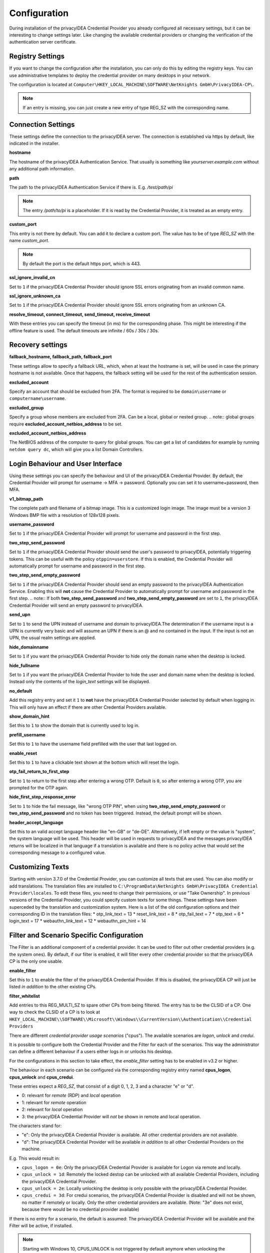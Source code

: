 .. _configuration:

Configuration
=============

During installation of the privacyIDEA Credential Provider you already
configured all necessary settings, but it can be interesting to change
settings later. Like changing the available credential providers or changing
the verification of the authentication server certificate.

-----------------
Registry Settings
-----------------

If you want to change the configuration after the installation, you can only do this by editing the registry keys.
You can use administrative templates to deploy the credential provider on many desktops in your network.

The configuration is located at
``Computer\HKEY_LOCAL_MACHINE\SOFTWARE\NetKnights GmbH\PrivacyIDEA-CP\``.


.. note:: If an entry is missing, you can just create a new entry of type REG_SZ with the corresponding name.

-------------------
Connection Settings
-------------------

These settings define the connection to the privacyIDEA server.
The connection is established via https by default, like indicated in the installer.

**hostname**

The hostname of the privacyIDEA Authentication Service. That usually is something
like  *yourserver.example.com* without any additional path information.

**path**

The path to the privacyIDEA Authentication Service if there is.
E.g. */test/path/pi*

.. note:: The entry */path/to/pi* is a placeholder. If it is read by the Credential Provider, it is treated as an empty entry.

**custom_port**

This entry is not there by default. You can add it to declare a custom port. The value has to be of type *REG_SZ* with the name *custom_port*.

.. note:: By default the port is the default https port, which is 443.

**ssl_ignore_invalid_cn**

Set to ``1`` if the privacyIDEA Credential Provider should ignore SSL errors originating from an invalid common name.

**ssl_ignore_unknown_ca**

Set to ``1`` if the privacyIDEA Credential Provider should ignore SSL errors originating from an unknown CA.

**resolve_timeout, connect_timeout, send_timeout, receive_timeout**

With these entries you can specify the timeout (in ms) for the corresponding phase. This might be interesting if the offline feature
is used. The default timeouts are infinite / 60s / 30s / 30s.

-----------------
Recovery settings
-----------------

**fallback_hostname, fallback_path, fallback_port**

These settings allow to specify a fallback URL, which, when at least the hostname is set, will be used in case the primary hostname is not available.
Once that happens, the fallback setting will be used for the rest of the authentication session.

**excluded_account**

Specify an account that should be excluded from 2FA. The format is required to be ``domain\username`` or ``computername\username``.

**excluded_group**

Specify a group whose members are excluded from 2FA. Can be a local, global or nested group. 
.. note:: global groups require **excluded_account_netbios_address** to be set.

**excluded_account_netbios_address**

The NetBIOS address of the computer to query for global groups. You can get a list of candidates for example by running ``netdom query dc``, which will give you a list Domain Controllers.

----------------------------------
Login Behaviour and User Interface
----------------------------------

Using these settings you can specify the behaviour and UI of the privacyIDEA Credential Provider.
By default, the Credential Provider will prompt for username -> MFA -> password. Optionally you can set it to username+password, then MFA.

**v1_bitmap_path**

The complete path and filename of a bitmap image. This is a customized login image. 
The image must be a version 3 Windows BMP file with a resolution of 128x128 pixels.

**username_password**

Set to ``1`` if the privacyIDEA Credential Provider will prompt for username and password in the first step.

**two_step_send_password**

Set to ``1`` if the privacyIDEA Credential Provider should send the user's password to privacyIDEA, potentially triggering tokens. This can be useful with the policy ``otppin=userstore``.
If this is enabled, the Credential Provider will automatically prompt for username and password in the first step.

**two_step_send_empty_password**

Set to ``1`` if the privacyIDEA Credential Provider should send an empty password to the privacyIDEA Authentication Service.
Enabling this will **not** cause the Credential Provider to automatically prompt for username and password in the first step.
.. note:: If both **two_step_send_password** and **two_step_send_empty_password** are set to ``1``, the privacyIDEA Credential Provider will send an empty password to privacyIDEA.

**send_upn**

Set to ``1`` to send the UPN instead of username and domain to privacyIDEA.The determination if the username input is a UPN is currently very basic and will assume an UPN if there is an @ and no \ contained in the input.
If the input is not an UPN, the usual realm settings are applied.

**hide_domainname**

Set to ``1`` if you want the privacyIDEA Credential Provider to hide only the domain name when the desktop is locked.

**hide_fullname**

Set to ``1`` if you want the privacyIDEA Credential Provider to hide the user and domain name when the desktop is locked.
Instead only the contents of the *login_text* settings will be displayed.

**no_default**

Add this registry entry and set it ``1`` to **not** have the privacyIDEA Credential Provider selected by default when logging in. 
This will only have an effect if there are other Credential Providers available.

**show_domain_hint**

Set this to ``1`` to show the domain that is currently used to log in.

**prefill_username**

Set this to ``1`` to have the username field prefilled with the user that last logged on.

**enable_reset**

Set this to ``1`` to have a clickable text shown at the bottom which will reset the login.

**otp_fail_return_to_first_step**

Set to ``1`` to return to the first step after entering a wrong OTP. Default is ``0``, so after entering a wrong OTP, you are prompted for the OTP again.

**hide_first_step_response_error**

Set to ``1`` to hide the fail message, like "wrong OTP PIN", when using **two_step_send_empty_password** or **two_step_send_password** and no token has been triggered. 
Instead, the default prompt will be shown.

**header_accept_language**

Set this to an valid accept language header like "en-GB" or "de-DE". Alternatively, if left empty or the value is "system", the system language will be used.
This header will be used in requests to privacyIDEA and the messages privacyIDEA returns will be localized in that language if a translation is available and there is no policy active that
would set the corresponding message to a configured value.

-----------------
Customizing Texts
-----------------

Starting with version 3.7.0 of the Credential Provider, you can customize all texts that are used. You can also modify or add translations.
The translation files are installed to ``C:\ProgramData\Netknights GmbH\PrivacyIDEA Credential Provider\locales``. To edit these files, you need to change their permissions, or use "Take Ownership".
In previous versions of the Credential Provider, you could specify custom texts for some things. These settings have been superceded by the translation and customization system.
Here is a list of the old configuration options and their corresponding ID in the translation files:
* otp_link_text = 13
* reset_link_text = 8
* otp_fail_text = 7
* otp_text = 6
* login_text = 17
* webauthn_link_text = 12
* webauthn_pin_hint = 14

------------------------------------------
Filter and Scenario Specific Configuration
------------------------------------------

The Filter is an additional component of a credential provider. It can be used to filter out other credential providers (e.g. the system ones).
By default, if our filter is enabled, it will filter every other credential provider so that the privacyIDEA CP is the only one usable.

**enable_filter**

Set this to ``1`` to enable the filter of the privacyIDEA Credential Provider. If this is disabled, the privacyIDEA CP will just be listed *in addition*
to the other existing CPs.

**filter_whitelist**

Add entries to this REG_MULTI_SZ to spare other CPs from being filtered. The entry has to be the CLSID of a CP.
One way to check the CLSID of a CP is to look at
``HKEY_LOCAL_MACHINE\\SOFTWARE\\Microsoft\\Windows\\CurrentVersion\\Authentication\\Credential Providers``

There are different *credential provider usage scenarios* ("cpus"). The available
scenarios are *logon*, *unlock* and *credui*.

It is possible to configure both the Credential Provider and the Filter for each of the scenarios.
This way the administrator can define a different behaviour if a users either logs in or
unlocks his desktop.

For the configurations in this section to take effect, the *enable_filter* setting has to be enabled in v3.2 or higher.

The behaviour in each scenario can be configured via the corresponding registry
entry named **cpus_logon**, **cpus_unlock** and **cpus_credui**.

These entries expect a *REG_SZ*, that consist of a digit 0, 1, 2, 3 and a
character "e" or "d".

* 0: relevant for *remote* (RDP) and *local* operation
* 1: relevant for *remote* operation
* 2: relevant for *local* operation
* 3: the privacyIDEA Credential Provider will *not* be shown in remote and local operation.

The characters stand for:

* "e": Only the privacyIDEA Credential Provider is available. All other
  credential providers are not available.
* "d": The privacyIDEA Credential Provider will be available *in addition* to all other Credential Providers on the machine.

E.g. This would result in:

* ``cpus_logon = 0e``: Only the privacyIDEA Credential Provider is available for
  Logon via remote and locally.

* ``cpus_unlock = 1d``: Remotely the locked destop can be unlocked with all
  available Credential Providers, including the privacyIDEA Credential Provider.

* ``cpus_unlock = 2e``: Locally unlocking the desktop is only possible with the
  privacyIDEA Credential Provider.

* ``cpus_credui = 3d``: For credui scenarios, the privacyIDEA Credential Provider
  is disabled and will not be shown, no matter if remotely or locally. Only the other
  credential providers are available.
  (Note: "3e" does not exist, because there would be no credential provider available)

If there is no entry for a scenario, the default is assumed:
The privacyIDEA Credential Provider will be available and the Filter will be active, if installed.

.. note:: Starting with Windows 10, CPUS_UNLOCK is not triggered by default anymore when unlocking the workstation. Instead, unlocking the workstation is considered CPUS_LOGON. If you need to differentiate the two scenarios, disabling fast user switching in the group policy editor restores the previous behavior. An example of how to do this can be found here: https://support.waters.com/KB_Inf/Empower_Breeze/WKB47366_How_To_Enable_Disable_Fast_User_Switching_In_Windows_10

.. note:: To use the Credential Provider in CredUI Scenarios on Priviliged Access Workstations with Admin Accounts see https://learn.microsoft.com/en-us/openspecs/windows_protocols/ms-gpsb/341747f5-6b5d-4d30-85fc-fa1cc04038d4

----------------------------------------------
Recommended setup for remote desktop scenarios
----------------------------------------------

In scenarios where the privacyIDEA Credential Provider is to be used for RDP connections, it is recommended to install the privacyIDEA Credential Provider only on the RDP target.
The Filter has to be enabled for RDP scenarios, otherwise Windows will use the System Credential Provider automatically!

----
FIDO
----

The Credential Provider supports FIDO Authentication without EntraID. Starting with version 3.7.0 it also supports FIDO in RDP scenarios, by using Windows Hello in these cases.
Currently, a passwordless login is not possible, as the Credential Provider Interface requires to provide a username, domain and password for the login. We are working on providing a solution for this.
To use passkey and therefore have a usernameless login, just press the link at the bottom to initiate the login with a passkey. 
This will cover the username and MFA step in one and the Credential Provider will prompt for the password in the last step.
Because a password (knowledge factor) is still required here, you can disable the *user_verification*, meaning the prompt for the PIN of the security key, for the Credential Provider, 
by creating a policy with ``webauthn_user_verification_requirement=discouraged`` in privacyIDEA. It is advised to use this policy only for the credential provider, e.g. by making a condition on the user agent or IP.
In other cases where passwordless login is possible, using this policy would result in a login with only one factor, the ownership of the security key, but no knowledge factor (PIN/Password).

To use WebAuthn token, it is required to configure **two_step_send_empty_password** or **two_step_send_password** to trigger a challenge! WebAuthn token are not usernameless.
By default, Passkey token can *not* be triggered like WebAuthn token. You can set the policy ``passkey_trigger_by_pin=true`` in privacyIDEA, to have Passkeys behave like WebAuthn token and the Credential Provider is able to handle that aswell.

.. note:: CURRENTLY SUPPORTS ONLY A SINGLE CONNECTED FIDO2 DEVICE. IF MORE THAN ONE DEVICE IS CONNECTED, THE "FIRST ENUMERATED" WILL BE USED, WHICH IS A NON-DETERMINISTIC SELECTION!

.. note:: AFTER YOU ARE PROMPTED TO TOUCH YOUR SECURITY KEY, IT IS NOT POSSIBLE TO CANCEL THE OPERATION. EVENTHOUGH THERE IS A CANCEL BUTTON, THE CONTROL IS TRANSFERED TO THE DEVICE UNTIL THE OPERATION IS COMPLETED OR TIMED OUT!**

.. note:: WINDOWS HELLO IS NOT SUPPORTED FOR LOCAL LOGINS BECAUSE THE UI CAN NOT BE RENDERED IN LOGON/UNLOCK SCENARIOS. TO USE FIDO IN RDP SCENARIOS, ONLY WINDOWS HELLO WILL BE USED, BECAUSE IT HANDLES THE TUNNELING OF THE FIDO DATA TO THE LOCAL DEVICE.**

**disable_passkey**

Set to ``1`` to disable the option to log in with a passkey, that is offered in the first step.

**webauthn_preferred**

Set to ``1`` to continue directly with webauthn mode after receiving a webauthn challenge. By default, the second step is OTP.

**webauthn_offline_no_pin**

Set this to ``1`` to not be prompted for the security key PIN when doing offline authentication with WebAuthn or Passkey. Online authentications remain controlled by privacyIDEA.

-------------
Offline Token
-------------

HOTP and FIDO (WebAuthn and Passkey) token can be configured to be usable without a connection to privacyIDEA. On the detail page of the token in privacyIDEA, select Application => Offline at the bottom.
Now the token has to be used online once with the Credential Provider, to get the configured amount of OTPs in advance.
The use of HOTP offline is not recommended any more, because the token will become unusable for online authentication or any other machine other than the one that has the offline values.
FIDO token do not have this restriction and can be used for online and offline authentications simultaneously. The offline data of a FIDO token can also be on multiple devices.

The following settings can be useful with offline token:

**offline_file**

Specify the **absolute** path to where the offline file should be saved. The default is ``C:\offlineFile.json``.

.. note:: Either txt or json file type is recommended. The data that is saved is in json format.

**offline_try_window**

Specify how many offline values shall be compared to the input at max. Default is 10. A value of 0 equals the default.

**offline_threshold**

Specify the number of remaining OTP values below which a refill should be attempted. Refilling is done online and therefore requires a connection to the server.
If the machine is really offline and refill is attempted, this will cause a timeout and thus slow down the login. 
By default, refill is attempted after every successful offline authentication. However, if 100 offline values are available, it is not neccessary to try refilling after every authentication.

**offline_show_info**

Set this to ``1`` to show information about available offline token for the current user. This will trigger as soon as the input from the username field matches a user for which offline token are available.

------
Realms
------

Realms are implemented by mapping Windows domains to privacyIDEA realms. When a matching mapping exists, the &realm=... parameter
is added to the request.

**default_realm**

Specify a default realm. If set, it is appended to every request that has no other matching mapping.

The mapping is done in the sub key ``realm-mapping`` (=> HKEY_LOCAL_MACHINE\\SOFTWARE\\Netknights GmbH\\PrivacyIDEA-CP\\realm-mapping).
Here you can specify the Windows domains as the names and the privacyIDEA realms as data of REG_SZ entries.

-------
Logging
-------

**debug_log**

Set to ``1`` if you want the privacyIDEA Credential Provider to write a detailed log file, which is helpful when reporting bugs.
The log file is located at C:\\PICredentialProviderLog.txt.
If this setting is disabled, actual errors are still written to the log file.

**log_sensitive**

In some cases it can be useful to log sensitive data (e.g. passwords) to find the cause of a problem. 
By default, sensitive data is not logged. Instead it is only logged if the password contains a value.
To log sensitive data aswell, create a new registry key of type *REG_SZ* with the name *log_sensitive* and a value of *1*. This can be deleted after creating a log file.
